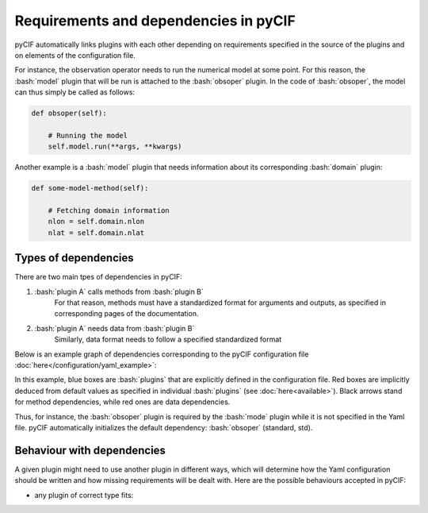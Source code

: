 ########################################
Requirements and dependencies in pyCIF
########################################

.. role:: bash(code)
   :language: bash

pyCIF automatically links plugins with each other depending on requirements specified
in the source of the plugins and on elements of the configuration file.

For instance, the observation operator needs to run the numerical model at some point.
For this reason, the :bash:`model` plugin that will be run is attached to the
:bash:`obsoper` plugin.
In the code of :bash:`obsoper`, the model can thus simply be called as follows:

.. code-block:: python

    def obsoper(self):

        # Running the model
        self.model.run(**args, **kwargs)

Another example is a :bash:`model` plugin that needs information about its corresponding :bash:`domain` plugin:

.. code-block:: python

    def some-model-method(self):

        # Fetching domain information
        nlon = self.domain.nlon
        nlat = self.domain.nlat


Types of dependencies
-----------------------

There are two main tpes of dependencies in pyCIF:

1.  :bash:`plugin A` calls methods from :bash:`plugin B`
        For that reason, methods must have a standardized format for arguments and outputs,
        as specified in corresponding pages of the documentation.
2.  :bash:`plugin A` needs data from :bash:`plugin B`
        Similarly, data format needs to follow a specified standardized format

Below is an example graph of dependencies corresponding to the pyCIF configuration file :doc:`here</configuration/yaml_example>`:

.. graphviz:: dependencies.dot
    :align: center


In this example, blue boxes are :bash:`plugins` that are explicitly defined in the configuration file.
Red boxes are implicitly deduced from default values as specified in individual :bash:`plugins`
(see :doc:`here<available>`).
Black arrows stand for method dependencies, while red ones are data dependencies.

Thus, for instance, the :bash:`obsoper` plugin is required by the :bash:`mode` plugin while it is not specified in the Yaml file.
pyCIF automatically initializes the default dependency: :bash:`obsoper` (standard, std).

Behaviour with dependencies
---------------------------

A given plugin might need to use another plugin in different ways, which will determine how the Yaml configuration
should be written and how missing requirements will be dealt with.
Here are the possible behaviours accepted in pyCIF:

* any plugin of correct type fits:




